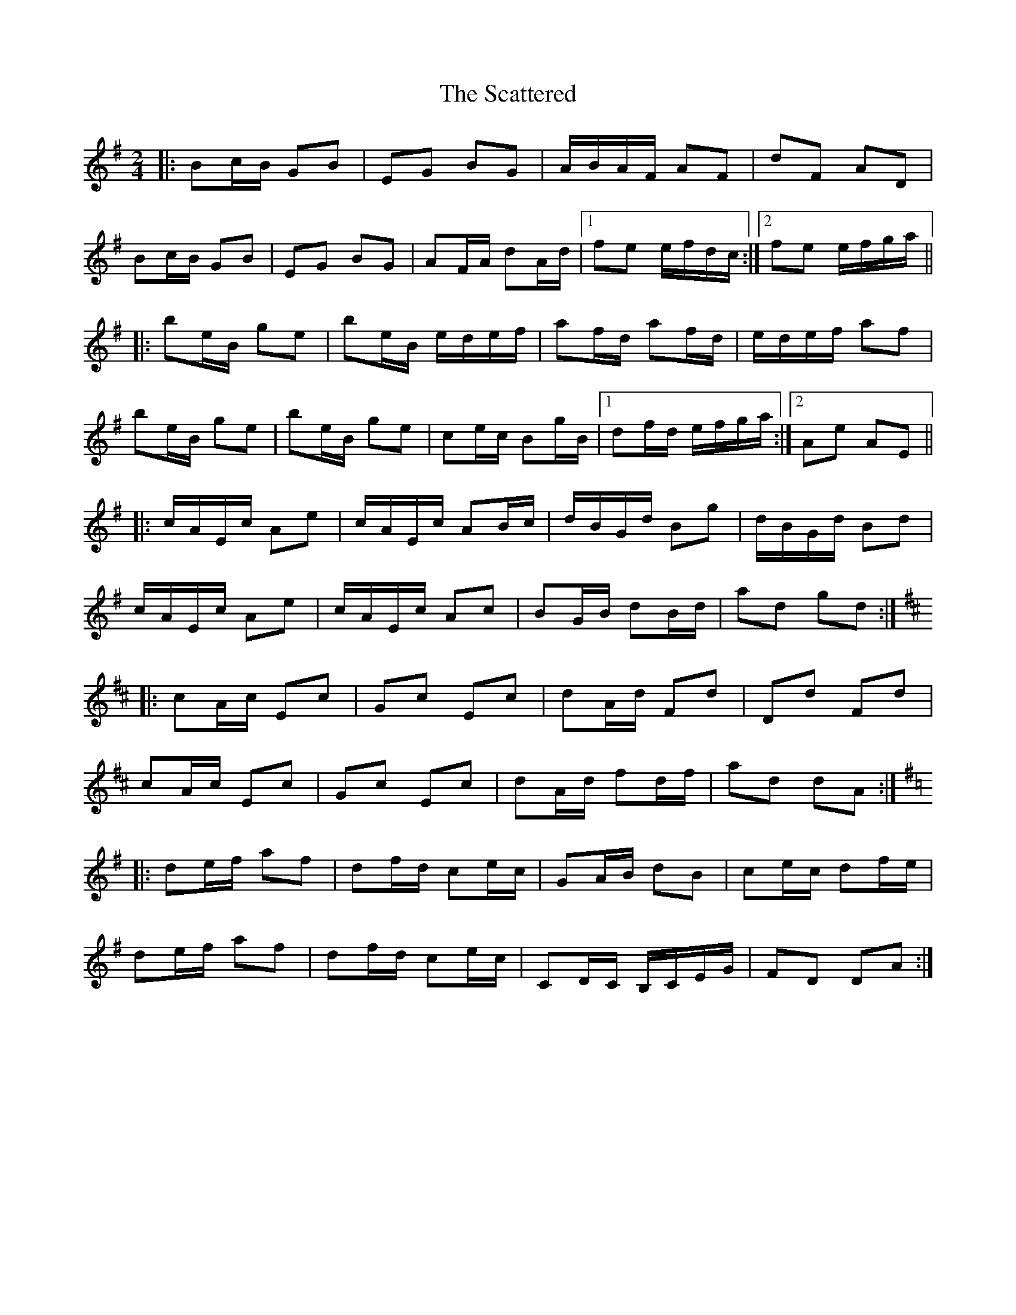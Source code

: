 X: 1
T: Scattered, The
Z: protz
S: https://thesession.org/tunes/9616#setting9616
R: polka
M: 2/4
L: 1/8
K: Emin
|: Bc/B/ GB | EG BG | A/B/A/F/ AF | dF AD |
Bc/B/ GB | EG BG | AF/A/ dA/d/ |[1 fe e/f/d/c/ :|[2 fe e/f/g/a/ ||
|: be/B/ ge | be/B/ e/d/e/f/ | af/d/ af/d/ | e/d/e/f/ af |
be/B/ ge | be/B/ ge | ce/c/ Bg/B/ |[1 df/d/ e/f/g/a/ :|[2 Ae AE ||
|: c/A/E/c/ Ae |c/A/E/c/ AB/c/ | d/B/G/d/ Bg | d/B/G/d/ Bd |
c/A/E/c/ Ae |c/A/E/c/ Ac | BG/B/ dB/d/ | ad gd:|
K: Dmaj
|: cA/c/ Ec | Gc Ec | dA/d/ Fd | Dd Fd |
cA/c/ Ec | Gc Ec | dA/d/ fd/f/ | ad dA :|
K: Dmix
|: de/f/ af | df/d/ ce/c/ | GA/B/ dB | ce/c/ df/e/ |
de/f/ af | df/d/ ce/c/ | CD/C/ B,/C/E/G/ | FD DA :|
